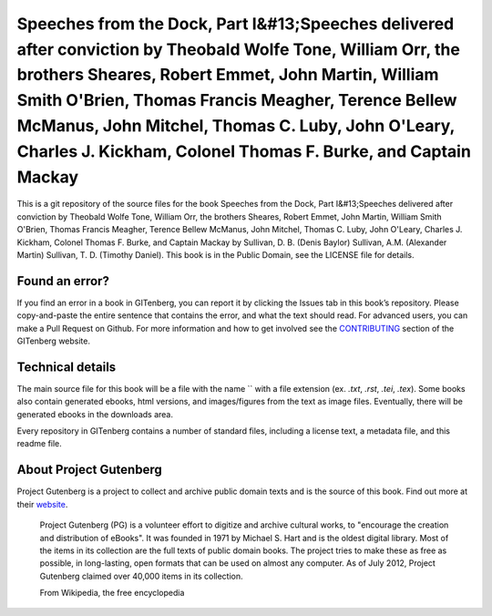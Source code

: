 =====================
Speeches from the Dock, Part I&#13;Speeches delivered after conviction by Theobald Wolfe Tone, William Orr, the brothers Sheares, Robert Emmet, John Martin, William Smith O'Brien, Thomas Francis Meagher, Terence Bellew McManus, John Mitchel, Thomas C. Luby, John O'Leary, Charles J. Kickham, Colonel Thomas F. Burke, and Captain Mackay
=====================


This is a git repository of the source files for the book Speeches from the Dock, Part I&#13;Speeches delivered after conviction by Theobald Wolfe Tone, William Orr, the brothers Sheares, Robert Emmet, John Martin, William Smith O'Brien, Thomas Francis Meagher, Terence Bellew McManus, John Mitchel, Thomas C. Luby, John O'Leary, Charles J. Kickham, Colonel Thomas F. Burke, and Captain Mackay by Sullivan, D. B. (Denis Baylor) Sullivan, A.M. (Alexander Martin) Sullivan, T. D. (Timothy Daniel). This book is in the Public Domain, see the LICENSE file for details.

Found an error?
===============
If you find an error in a book in GITenberg, you can report it by clicking the Issues tab in this book’s repository. Please copy-and-paste the entire sentence that contains the error, and what the text should read. For advanced users, you can make a Pull Request on Github.  For more information and how to get involved see the CONTRIBUTING_ section of the GITenberg website.

.. _CONTRIBUTING: http://gitenberg.github.com/#contributing


Technical details
=================
The main source file for this book will be a file with the name `` with a file extension (ex. `.txt`, `.rst`, `.tei`, `.tex`). Some books also contain generated ebooks, html versions, and images/figures from the text as image files. Eventually, there will be generated ebooks in the downloads area.

Every repository in GITenberg contains a number of standard files, including a license text, a metadata file, and this readme file.


About Project Gutenberg
=======================
Project Gutenberg is a project to collect and archive public domain texts and is the source of this book. Find out more at their website_.

    Project Gutenberg (PG) is a volunteer effort to digitize and archive cultural works, to "encourage the creation and distribution of eBooks". It was founded in 1971 by Michael S. Hart and is the oldest digital library. Most of the items in its collection are the full texts of public domain books. The project tries to make these as free as possible, in long-lasting, open formats that can be used on almost any computer. As of July 2012, Project Gutenberg claimed over 40,000 items in its collection.

    From Wikipedia, the free encyclopedia

.. _website: http://www.gutenberg.org/